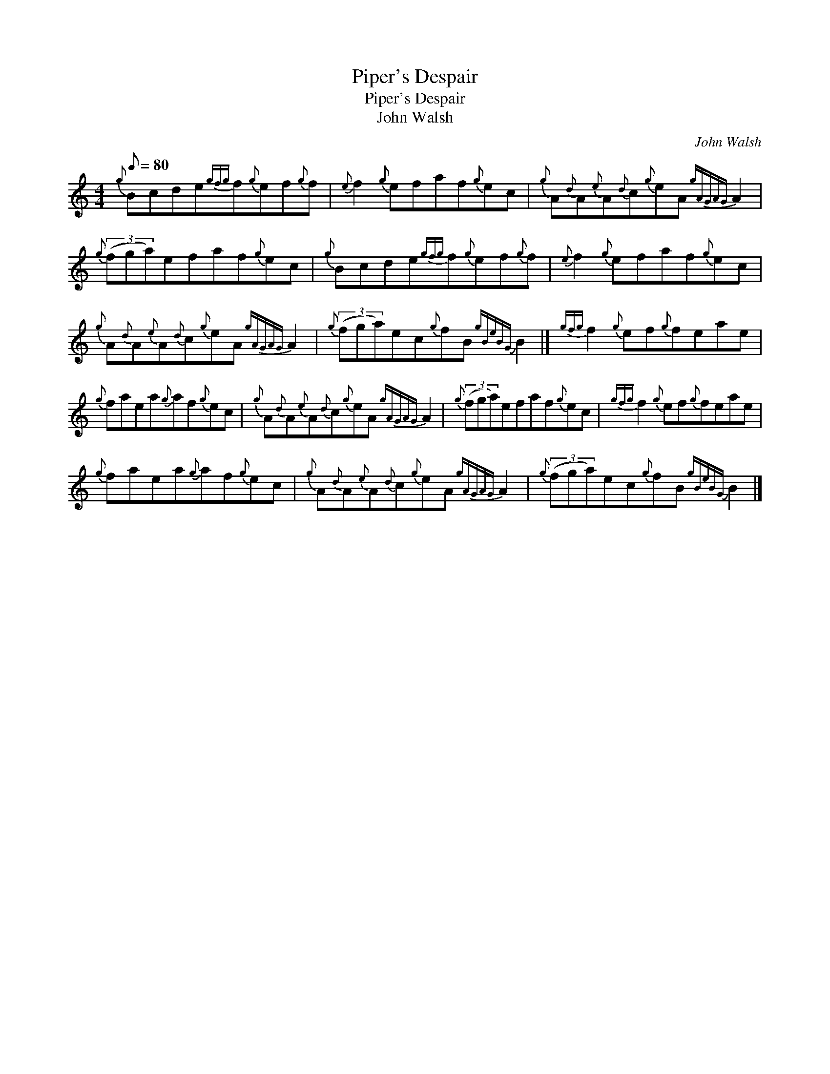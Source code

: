 X:1
T:Piper's Despair
T:Piper's Despair
T:John Walsh
C:John Walsh
L:1/8
Q:1/8=80
M:4/4
K:C
V:1 treble 
V:1
{g} Bcde{gfg}f{g}ef{g}f |{e} f2{g} efaf{g}ec |{g} A{d}A{e}A{d}c{g}eA{gAGAG} A2 | %3
{g} (3(fga)efaf{g}ec |{g} Bcde{gfg}f{g}ef{g}f |{e} f2{g} efaf{g}ec | %6
{g} A{d}A{e}A{d}c{g}eA{gAGAG} A2 |{g} (3(fga)ec{g}fB{gBeBG} B2 |]{gfg} f2{g} ef{g}feae | %9
{g} faea{g}af{g}ec |{g} A{d}A{e}A{d}c{g}eA{gAGAG} A2 |{g} (3(fga)efaf{g}ec |{gfg} f2{g} ef{g}feae | %13
{g} faea{g}af{g}ec |{g} A{d}A{e}A{d}c{g}eA{gAGAG} A2 |{g} (3(fga)ec{g}fB{gBeBG} B2 |] %16

